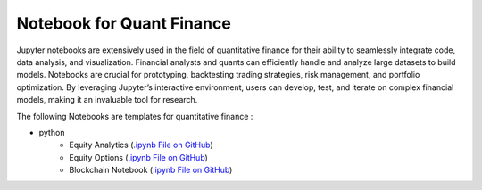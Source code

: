 .. _quant_finance:

==========================
Notebook for Quant Finance
==========================

Jupyter notebooks are extensively used in the field of quantitative finance 
for their ability to seamlessly integrate code, data analysis, and visualization. 
Financial analysts and quants can efficiently handle and analyze large datasets to build models. 
Notebooks are crucial for prototyping, backtesting trading strategies, risk management, 
and portfolio optimization. By leveraging Jupyter’s interactive environment, 
users can develop, test, and iterate on complex financial models, 
making it an invaluable tool for research.

The following Notebooks are templates for quantitative finance :

* python
    - Equity Analytics (`.ipynb File on GitHub  <https://github.com/man-group/ArcticDB/blob/master/docs/mkdocs/docs/notebooks/ArcticDB_demo_equity_analytics.ipynb>`__)
    - Equity Options (`.ipynb File on GitHub  <https://github.com/man-group/ArcticDB/blob/master/docs/mkdocs/docs/notebooks/ArcticDB_demo_equity_options.ipynb>`__)
    - Blockchain Notebook (`.ipynb File on GitHub  <https://github.com/man-group/ArcticDB/blob/master/docs/mkdocs/docs/notebooks/ArcticDB_aws_public_blockchain.ipynb>`__)

